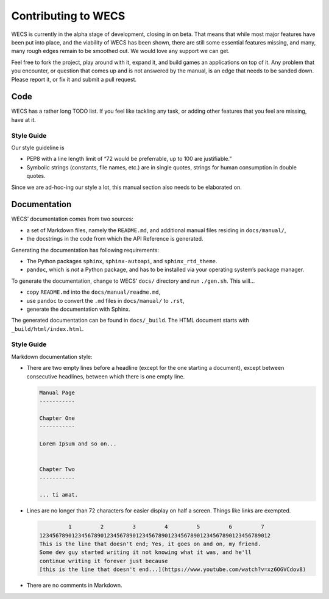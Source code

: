 Contributing to WECS
====================

WECS is currently in the alpha stage of development, closing in on beta.
That means that while most major features have been put into place, and
the viability of WECS has been shown, there are still some essential
features missing, and many, many rough edges remain to be smoothed out.
We would love any support we can get.

Feel free to fork the project, play around with it, expand it, and build
games an applications on top of it. Any problem that you encounter, or
question that comes up and is not answered by the manual, is an edge
that needs to be sanded down. Please report it, or fix it and submit a
pull request.

Code
----

WECS has a rather long TODO list. If you feel like tackling any task, or
adding other features that you feel are missing, have at it.

Style Guide
~~~~~~~~~~~

Our style guideline is

-  PEP8 with a line length limit of “72 would be preferrable, up to 100
   are justifiable.”
-  Symbolic strings (constants, file names, etc.) are in single quotes,
   strings for human consumption in double quotes.

Since we are ad-hoc-ing our style a lot, this manual section also needs
to be elaborated on.

Documentation
-------------

WECS’ documentation comes from two sources:

-  a set of Markdown files, namely the ``README.md``, and additional
   manual files residing in ``docs/manual/``,
-  the docstrings in the code from which the API Reference is generated.

Generating the documentation has following requirements:

-  The Python packages ``sphinx``, ``sphinx-autoapi``, and
   ``sphinx_rtd_theme``.
-  ``pandoc``, which is *not* a Python package, and has to be installed
   via your operating system’s package manager.

To generate the documentation, change to WECS’ ``docs/`` directory and
run ``./gen.sh``. This will…

-  copy ``README.md`` into the ``docs/manual/readme.md``,
-  use ``pandoc`` to convert the ``.md`` files in ``docs/manual/`` to
   ``.rst``,
-  generate the documentation with Sphinx.

The generated documentation can be found in ``docs/_build``. The HTML
document starts with ``_build/html/index.html``.

.. _style-guide-1:

Style Guide
~~~~~~~~~~~

Markdown documentation style:

-  There are two empty lines before a headline (except for the one
   starting a document), except between consecutive headlines, between
   which there is one empty line.

   .. code:: text

      Manual Page
      -----------

      Chapter One
      -----------

      Lorem Ipsum and so on...


      Chapter Two
      -----------

      ... ti amat.

-  Lines are no longer than 72 characters for easier display on half a
   screen. Things like links are exempted.

   .. code:: text

               1         2         3         4         5         6         7
      123456789012345678901234567890123456789012345678901234567890123456789012
      This is the line that doesn't end; Yes, it goes on and on, my friend.
      Some dev guy started writing it not knowing what it was, and he'll
      continue writing it forever just because
      [this is the line that doesn't end...](https://www.youtube.com/watch?v=xz6OGVCdov8)

-  There are no comments in Markdown.
